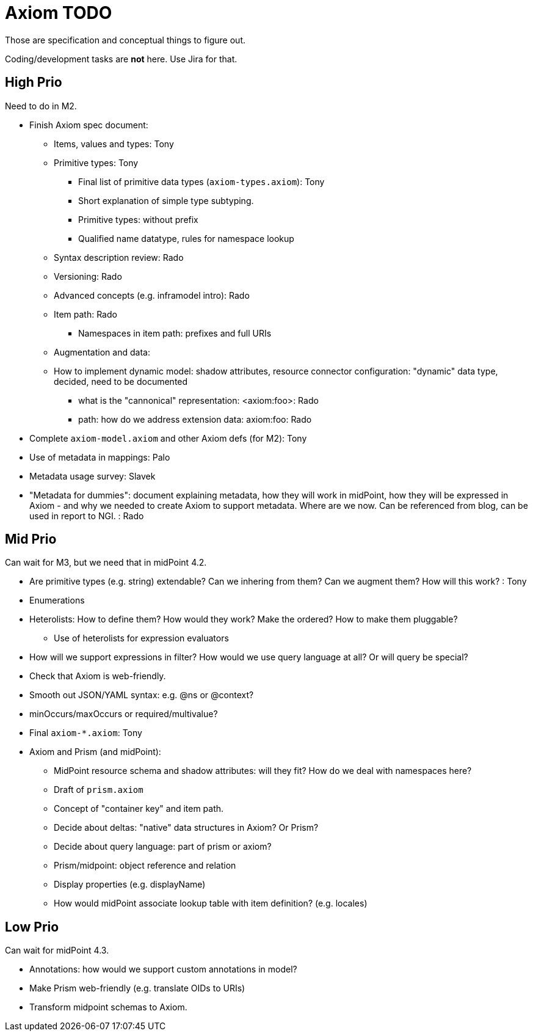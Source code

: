 = Axiom TODO

Those are specification and conceptual things to figure out.

Coding/development tasks are *not* here. Use Jira for that.

== High Prio

Need to do in M2.

* Finish Axiom spec document:

** Items, values and types: Tony

** Primitive types: Tony

*** Final list of primitive data types (`axiom-types.axiom`): Tony

*** Short explanation of simple type subtyping.

*** Primitive types: without prefix

*** Qualified name datatype, rules for namespace lookup

** Syntax description review: Rado

** Versioning: Rado

** Advanced concepts (e.g. inframodel intro): Rado

** Item path: Rado

*** Namespaces in item path: prefixes and full URIs

** Augmentation and data:

** How to implement dynamic model: shadow attributes, resource connector configuration: "dynamic" data type, decided, need to be documented

*** what is the "cannonical" representation: <axiom:foo>: Rado

*** path: how do we address extension data: axiom:foo: Rado

* Complete `axiom-model.axiom` and other Axiom defs (for M2): Tony

* Use of metadata in mappings: Palo

* Metadata usage survey: Slavek

* "Metadata for dummies": document explaining metadata, how they will work in midPoint, how they will be expressed in Axiom -
   and why we needed to create Axiom to support metadata.
Where are we now.
Can be referenced from blog, can be used in report to NGI. : Rado


== Mid Prio

Can wait for M3, but we need that in midPoint 4.2.

* Are primitive types (e.g. string) extendable? Can we inhering from them? Can we augment them? How will this work? : Tony

* Enumerations

* Heterolists: How to define them? How would they work? Make the ordered? How to make them pluggable?

** Use of heterolists for expression evaluators

* How will we support expressions in filter? How would we use query language at all? Or will query be special?

* Check that Axiom is web-friendly.

* Smooth out JSON/YAML syntax: e.g. @ns or @context?

* minOccurs/maxOccurs or required/multivalue?

* Final `axiom-*.axiom`: Tony

* Axiom and Prism (and midPoint):

** MidPoint resource schema and shadow attributes: will they fit? How do we deal with namespaces here?

** Draft of `prism.axiom`

** Concept of "container key" and item path.

** Decide about deltas: "native" data structures in Axiom? Or Prism?

** Decide about query language: part of prism or axiom?

** Prism/midpoint: object reference and relation

** Display properties (e.g. displayName)

** How would midPoint associate lookup table with item definition? (e.g. locales)

== Low Prio

Can wait for midPoint 4.3.

* Annotations: how would we support custom annotations in model?

* Make Prism web-friendly (e.g. translate OIDs to URIs)

* Transform midpoint schemas to Axiom.

